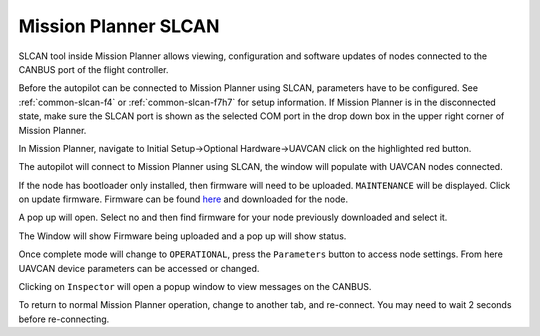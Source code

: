 .. _common-mp-slcan:

=====================
Mission Planner SLCAN
=====================

SLCAN tool inside Mission Planner allows viewing, configuration and software updates of nodes
connected to the CANBUS port of the flight controller.

Before the autopilot can be connected to Mission Planner using SLCAN, parameters have to be configured. See :ref:`common-slcan-f4` or :ref:`common-slcan-f7h7` for setup information. If Mission Planner is in the disconnected state, make sure the SLCAN port is shown as the selected COM port in the drop down box in the upper right corner of Mission Planner.

In Mission Planner, navigate to Initial Setup->Optional Hardware->UAVCAN
click on the highlighted red button. 

.. image:: ../../../images/can-drivers-parameters-slcan-mp.png

The autopilot will connect to Mission Planner using SLCAN, the window will populate with
UAVCAN nodes connected.

.. image:: ../../../images/can-slcan-mpc.png

If the node has bootloader only installed, then firmware will need to be
uploaded. ``MAINTENANCE`` will be displayed. Click on update firmware. Firmware can be found `here <https://firmware.ardupilot.org/AP_Periph/>`__ and downloaded for the node.

.. image:: ../../../images/can-slcan-mp-maint.png

A pop up will open. Select no and then find firmware for your node previously
downloaded and select it.

.. image:: ../../../images/can-slcan-mp-srch.png

The Window will show Firmware being uploaded and a pop up will show status.

.. image:: ../../../images/can-slcan-mp-upd.png

.. image:: ../../../images/can-slcan-mp-updw.png

Once complete mode will change to ``OPERATIONAL``, press the ``Parameters`` button to access node settings. From here UAVCAN device parameters can be accessed or changed.

.. image:: ../../../images/can_slcan_mp_param.png

Clicking on ``Inspector`` will open a popup window to view messages on the CANBUS.

.. image:: ../../../images/can-slcan-mp-insp.png

To return to normal Mission Planner operation, change to another tab, and re-connect. You may need to wait 2 seconds before re-connecting.
